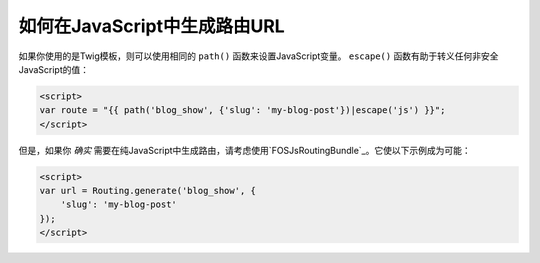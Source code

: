如何在JavaScript中生成路由URL
==========================================

如果你使用的是Twig模板，则可以使用相同的 ``path()`` 函数来设置JavaScript变量。
``escape()`` 函数有助于转义任何非安全JavaScript的值：

.. code-block:: html+twig

    <script>
    var route = "{{ path('blog_show', {'slug': 'my-blog-post'})|escape('js') }}";
    </script>

但是，如果你 *确实* 需要在纯JavaScript中生成路由，请考虑使用`FOSJsRoutingBundle`_。它使以下示例成为可能：

.. code-block:: html+twig

    <script>
    var url = Routing.generate('blog_show', {
        'slug': 'my-blog-post'
    });
    </script>

.. _`FOSJsRoutingBundle`: https://github.com/FriendsOfSymfony/FOSJsRoutingBundle
